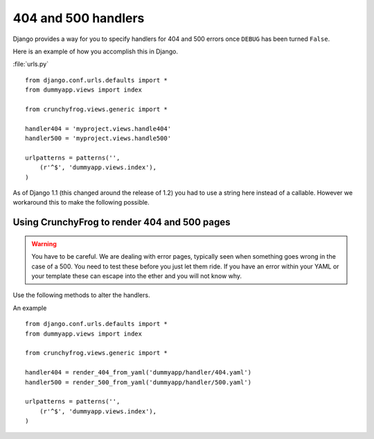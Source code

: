 ====================
404 and 500 handlers
====================

Django provides a way for you to specify handlers for 404 and 500 errors once
``DEBUG`` has been turned ``False``.

Here is an example of how you accomplish this in Django.

:file:`urls.py` ::

    from django.conf.urls.defaults import *
    from dummyapp.views import index

    from crunchyfrog.views.generic import *

    handler404 = 'myproject.views.handle404'
    handler500 = 'myproject.views.handle500'

    urlpatterns = patterns('',
        (r'^$', 'dummyapp.views.index'),
    )

As of Django 1.1 (this changed around the release of 1.2) you had to use a
string here instead of a callable.  However we workaround this to make the
following possible.

Using CrunchyFrog to render 404 and 500 pages
---------------------------------------------

.. warning:: You have to be careful.  We are dealing with error pages, typically
    seen when something goes wrong in the case of a 500.  You need to test these
    before you just let them ride.  If you have an error within your YAML or
    your template these can escape into the ether and you will not know why.

Use the following methods to alter the handlers.

.. method:: render_404_from_yaml(yaml_filename)
    
    For, you guessed it, 404 handlers.

.. method:: render_500_from_yaml(yaml_filename)

    For, uh yup, 500 handlers

An example ::

    from django.conf.urls.defaults import *
    from dummyapp.views import index

    from crunchyfrog.views.generic import *

    handler404 = render_404_from_yaml('dummyapp/handler/404.yaml')
    handler500 = render_500_from_yaml('dummyapp/handler/500.yaml')

    urlpatterns = patterns('',
        (r'^$', 'dummyapp.views.index'),
    )
